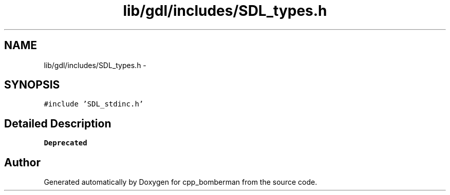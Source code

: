.TH "lib/gdl/includes/SDL_types.h" 3 "Sun Jun 7 2015" "Version 0.42" "cpp_bomberman" \" -*- nroff -*-
.ad l
.nh
.SH NAME
lib/gdl/includes/SDL_types.h \- 
.SH SYNOPSIS
.br
.PP
\fC#include 'SDL_stdinc\&.h'\fP
.br

.SH "Detailed Description"
.PP 

.PP
\fBDeprecated\fP
.RS 4

.RE
.PP

.SH "Author"
.PP 
Generated automatically by Doxygen for cpp_bomberman from the source code\&.
